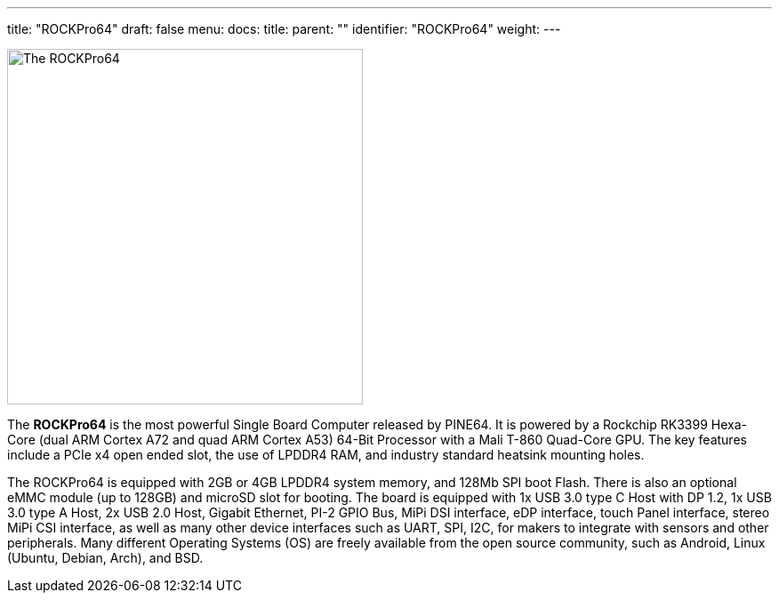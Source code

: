 ---
title: "ROCKPro64"
draft: false
menu:
  docs:
    title:
    parent: ""
    identifier: "ROCKPro64"
    weight: 
---

image:/documentation/images/rockpro64.svg[The ROCKPro64,title="The ROCKPro64",width=400]

The *ROCKPro64* is the most powerful Single Board Computer released by PINE64. It is powered by a Rockchip RK3399 Hexa-Core (dual ARM Cortex A72 and quad ARM Cortex A53) 64-Bit Processor with a Mali T-860 Quad-Core GPU. The key features include a PCIe x4 open ended slot, the use of LPDDR4 RAM, and industry standard heatsink mounting holes.

The ROCKPro64 is equipped with 2GB or 4GB LPDDR4 system memory, and 128Mb SPI boot Flash. There is also an optional eMMC module (up to 128GB) and microSD slot for booting. The board is equipped with 1x USB 3.0 type C Host with DP 1.2, 1x USB 3.0 type A Host, 2x USB 2.0 Host, Gigabit Ethernet, PI-2 GPIO Bus, MiPi DSI interface, eDP interface, touch Panel interface, stereo MiPi CSI interface, as well as many other device interfaces such as UART, SPI, I2C, for makers to integrate with sensors and other peripherals. Many different Operating Systems (OS) are freely available from the open source community, such as Android, Linux (Ubuntu, Debian, Arch), and BSD.

